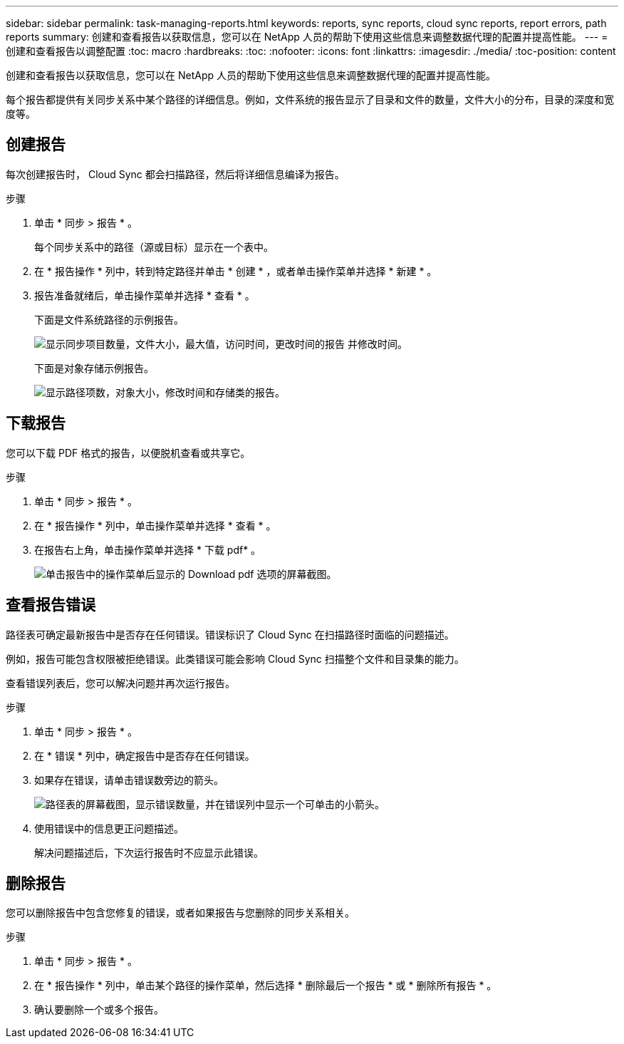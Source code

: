 ---
sidebar: sidebar 
permalink: task-managing-reports.html 
keywords: reports, sync reports, cloud sync reports, report errors, path reports 
summary: 创建和查看报告以获取信息，您可以在 NetApp 人员的帮助下使用这些信息来调整数据代理的配置并提高性能。 
---
= 创建和查看报告以调整配置
:toc: macro
:hardbreaks:
:toc: 
:nofooter: 
:icons: font
:linkattrs: 
:imagesdir: ./media/
:toc-position: content


[role="lead"]
创建和查看报告以获取信息，您可以在 NetApp 人员的帮助下使用这些信息来调整数据代理的配置并提高性能。

每个报告都提供有关同步关系中某个路径的详细信息。例如，文件系统的报告显示了目录和文件的数量，文件大小的分布，目录的深度和宽度等。



== 创建报告

每次创建报告时， Cloud Sync 都会扫描路径，然后将详细信息编译为报告。

.步骤
. 单击 * 同步 > 报告 * 。
+
每个同步关系中的路径（源或目标）显示在一个表中。

. 在 * 报告操作 * 列中，转到特定路径并单击 * 创建 * ，或者单击操作菜单并选择 * 新建 * 。
. 报告准备就绪后，单击操作菜单并选择 * 查看 * 。
+
下面是文件系统路径的示例报告。

+
image:screenshot_sync_report.gif["显示同步项目数量，文件大小，最大值，访问时间，更改时间的报告 并修改时间。"]

+
下面是对象存储示例报告。

+
image:screenshot_sync_report_object.gif["显示路径项数，对象大小，修改时间和存储类的报告。"]





== 下载报告

您可以下载 PDF 格式的报告，以便脱机查看或共享它。

.步骤
. 单击 * 同步 > 报告 * 。
. 在 * 报告操作 * 列中，单击操作菜单并选择 * 查看 * 。
. 在报告右上角，单击操作菜单并选择 * 下载 pdf* 。
+
image:screenshot-sync-download-report.png["单击报告中的操作菜单后显示的 Download pdf 选项的屏幕截图。"]





== 查看报告错误

路径表可确定最新报告中是否存在任何错误。错误标识了 Cloud Sync 在扫描路径时面临的问题描述。

例如，报告可能包含权限被拒绝错误。此类错误可能会影响 Cloud Sync 扫描整个文件和目录集的能力。

查看错误列表后，您可以解决问题并再次运行报告。

.步骤
. 单击 * 同步 > 报告 * 。
. 在 * 错误 * 列中，确定报告中是否存在任何错误。
. 如果存在错误，请单击错误数旁边的箭头。
+
image:screenshot_sync_report_errors.gif["路径表的屏幕截图，显示错误数量，并在错误列中显示一个可单击的小箭头。"]

. 使用错误中的信息更正问题描述。
+
解决问题描述后，下次运行报告时不应显示此错误。





== 删除报告

您可以删除报告中包含您修复的错误，或者如果报告与您删除的同步关系相关。

.步骤
. 单击 * 同步 > 报告 * 。
. 在 * 报告操作 * 列中，单击某个路径的操作菜单，然后选择 * 删除最后一个报告 * 或 * 删除所有报告 * 。
. 确认要删除一个或多个报告。

